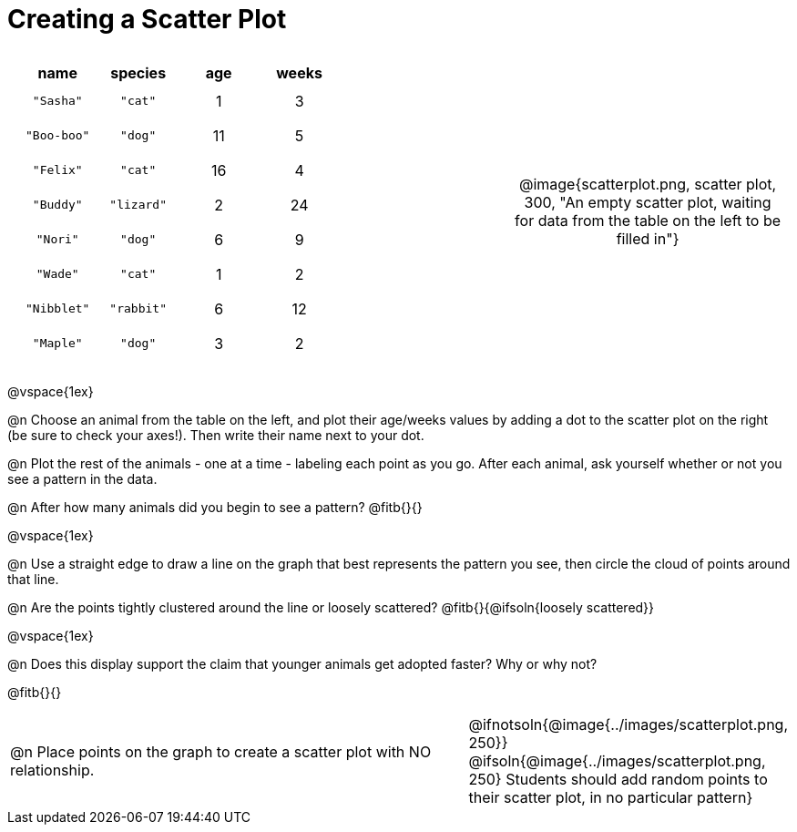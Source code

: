 = Creating a Scatter Plot

++++
<style>
p, .paragraph { width: auto !important; }
#content .fitb{ line-height: 2; }
table:first-of-type td.tableblock { padding: 8px !important; text-align: center; }
td .autonum:after { content: ") " !important; }
</style>
++++

[cols="<.^6a, >.^1a, >.^4a", header="none", stripes="none", frame="none", grid="none"]
|===
|
[.data-table, cols="^.^1, ^.^1, ^.^1, ^.^1", options="header"]
!===
! name 			! species 	! age 	! weeks
! `"Sasha"` 	! `"cat"` 	!  1	!  3
! `"Boo-boo"` 	! `"dog"` 	! 11	!  5
! `"Felix"` 	! `"cat"` 	! 16	!  4
! `"Buddy"` 	! `"lizard"`!  2	! 24
! `"Nori"` 		! `"dog"` 	!  6	!  9
! `"Wade"` 		! `"cat"` 	!  1	!  2
! `"Nibblet"` 	! `"rabbit"`!  6	! 12
! `"Maple"` 	! `"dog"` 	!  3	!  2
!===

|
| @image{scatterplot.png, scatter plot, 300, "An empty scatter plot, waiting for data from the table on the left to be filled in"}
|===

@vspace{1ex}

@n Choose an animal from the table on the left, and plot their age/weeks values by adding a dot to the scatter plot on the right (be sure to check your axes!). Then write their name next to your dot.

@n Plot the rest of the animals - one at a time - labeling each point as you go. After each animal, ask yourself whether or not you see a pattern in the data.

@n After how many animals did you begin to see a pattern? @fitb{}{}

@vspace{1ex}

@n Use a straight edge to draw a line on the graph that best represents the pattern you see, then circle the cloud of points around that line.

@n Are the points tightly clustered around the line or loosely scattered?  @fitb{}{@ifsoln{loosely scattered}}

@vspace{1ex}

@n Does this display support the claim that younger animals get adopted faster? Why or why not?

@fitb{}{}

[cols="<.^7a, >.^4a", header="none", stripes="none", frame="none", grid="none"]
|===
| @n Place points on the graph to create a scatter plot with NO relationship.
|
@ifnotsoln{@image{../images/scatterplot.png, 250}}
@ifsoln{@image{../images/scatterplot.png, 250}
Students should add random points to their scatter plot, in no particular pattern}

|===
